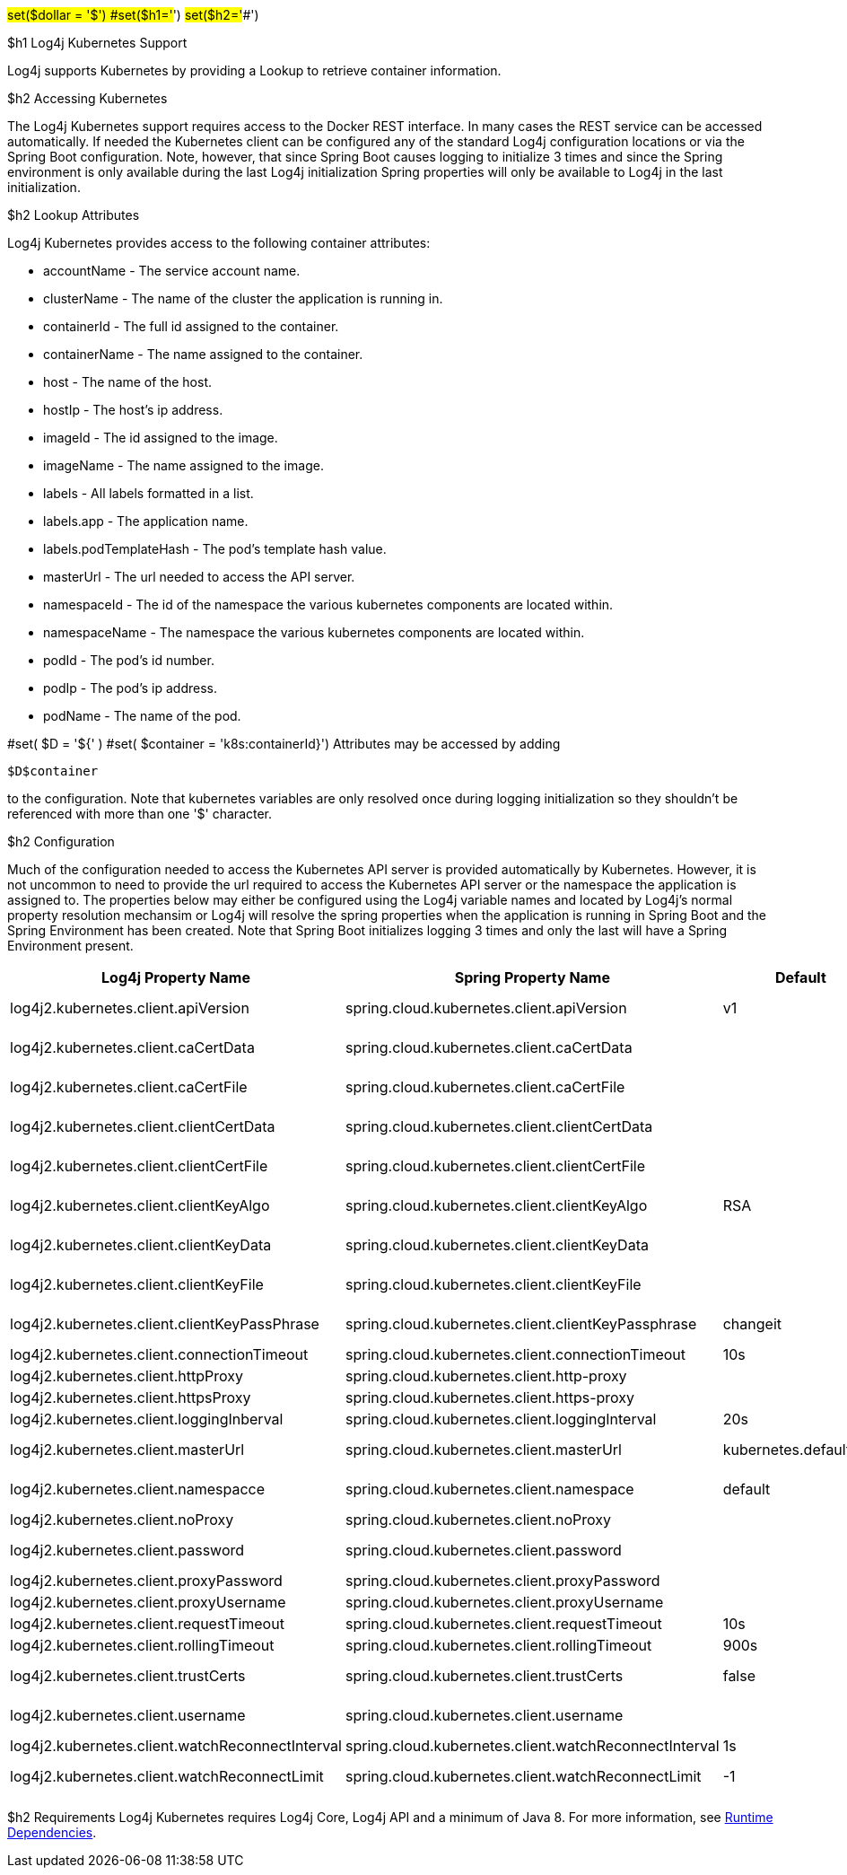 // vim: set syn=markdown :

////
Licensed to the Apache Software Foundation (ASF) under one or more
    contributor license agreements.  See the NOTICE file distributed with
    this work for additional information regarding copyright ownership.
    The ASF licenses this file to You under the Apache License, Version 2.0
    (the "License"); you may not use this file except in compliance with
    the License.  You may obtain a copy of the License at

         http://www.apache.org/licenses/LICENSE-2.0

    Unless required by applicable law or agreed to in writing, software
    distributed under the License is distributed on an "AS IS" BASIS,
    WITHOUT WARRANTIES OR CONDITIONS OF ANY KIND, either express or implied.
    See the License for the specific language governing permissions and
    limitations under the License.
////

#set($dollar = '$') #set($h1='#') #set($h2='##')

$h1 Log4j Kubernetes Support

Log4j supports Kubernetes by providing a Lookup to retrieve container information.

$h2 Accessing Kubernetes

The Log4j Kubernetes support requires access to the Docker REST interface.
In many cases the REST service can be accessed automatically.
If needed the Kubernetes client can be configured any of the standard Log4j configuration locations or via the Spring Boot configuration.
Note, however, that since Spring Boot causes logging to initialize 3 times and since the Spring environment is only available during the last Log4j initialization Spring properties will only be available to Log4j in the last initialization.

$h2 Lookup Attributes

Log4j Kubernetes provides access to the following container attributes:

* accountName - The service account name.
* clusterName - The name of the cluster the application is running in.
* containerId - The full id assigned to the container.
* containerName - The name assigned to the container.
* host - The name of the host.
* hostIp - The host's ip address.
* imageId - The id assigned to the image.
* imageName - The name assigned to the image.
* labels - All labels formatted in a list.
* labels.app - The application name.
* labels.podTemplateHash - The pod's template hash value.
* masterUrl - The url needed to access the API server.
* namespaceId - The id of the namespace the various kubernetes components are located within.
* namespaceName - The namespace the various kubernetes components are located within.
* podId - The pod's id number.
* podIp - The pod's ip address.
* podName - The name of the pod.

#set( $D = '${' ) #set( $container = 'k8s:containerId}') Attributes may be accessed by adding

----
$D$container
----

to the configuration.
Note that kubernetes variables are only resolved once during logging initialization so they shouldn't be referenced with more than one '$' character.

$h2 Configuration

Much of the configuration needed to access the Kubernetes API server is provided automatically by Kubernetes.
However, it is not uncommon to need to provide the url required to access the Kubernetes API server or the namespace the application is assigned to.
The properties below may either be configured using the Log4j variable names and located by Log4j's normal property resolution mechansim or Log4j will resolve the spring properties when the application is running in Spring Boot and the Spring Environment has been created.
Note that Spring Boot initializes logging 3 times and only the last will have a Spring Environment present.

[cols=",>,>,>"]
|===
| Log4j Property Name | Spring Property Name | Default | Description

| log4j2.kubernetes.client.apiVersion
| spring.cloud.kubernetes.client.apiVersion
| v1
| Kubernetes API Version

| log4j2.kubernetes.client.caCertData
| spring.cloud.kubernetes.client.caCertData
|
| Kubernetes API CACertData

| log4j2.kubernetes.client.caCertFile
| spring.cloud.kubernetes.client.caCertFile
|
| Kubernetes API CACertFile

| log4j2.kubernetes.client.clientCertData
| spring.cloud.kubernetes.client.clientCertData
|
| Kubernetes API ClientCertData

| log4j2.kubernetes.client.clientCertFile
| spring.cloud.kubernetes.client.clientCertFile
|
| Kubernetes API ClientCertFile

| log4j2.kubernetes.client.clientKeyAlgo
| spring.cloud.kubernetes.client.clientKeyAlgo
| RSA
| Kubernetes API ClientKeyAlgo

| log4j2.kubernetes.client.clientKeyData
| spring.cloud.kubernetes.client.clientKeyData
|
| Kubernetes API ClientKeyData

| log4j2.kubernetes.client.clientKeyFile
| spring.cloud.kubernetes.client.clientKeyFile
|
| Kubernetes API ClientKeyFile

| log4j2.kubernetes.client.clientKeyPassPhrase
| spring.cloud.kubernetes.client.clientKeyPassphrase
| changeit
| Kubernetes API ClientKeyPassphrase

| log4j2.kubernetes.client.connectionTimeout
| spring.cloud.kubernetes.client.connectionTimeout
| 10s
| Connection timeout

| log4j2.kubernetes.client.httpProxy
| spring.cloud.kubernetes.client.http-proxy
|
|

| log4j2.kubernetes.client.httpsProxy
| spring.cloud.kubernetes.client.https-proxy
|
|

| log4j2.kubernetes.client.loggingInberval
| spring.cloud.kubernetes.client.loggingInterval
| 20s
| Logging interval

| log4j2.kubernetes.client.masterUrl
| spring.cloud.kubernetes.client.masterUrl
| kubernetes.default.svc
| Kubernetes API Master Node URL

| log4j2.kubernetes.client.namespacce
| spring.cloud.kubernetes.client.namespace
| default
| Kubernetes Namespace

| log4j2.kubernetes.client.noProxy
| spring.cloud.kubernetes.client.noProxy
|
|

| log4j2.kubernetes.client.password
| spring.cloud.kubernetes.client.password
|
| Kubernetes API Password

| log4j2.kubernetes.client.proxyPassword
| spring.cloud.kubernetes.client.proxyPassword
|
|

| log4j2.kubernetes.client.proxyUsername
| spring.cloud.kubernetes.client.proxyUsername
|
|

| log4j2.kubernetes.client.requestTimeout
| spring.cloud.kubernetes.client.requestTimeout
| 10s
| Request timeout

| log4j2.kubernetes.client.rollingTimeout
| spring.cloud.kubernetes.client.rollingTimeout
| 900s
| Rolling timeout

| log4j2.kubernetes.client.trustCerts
| spring.cloud.kubernetes.client.trustCerts
| false
| Kubernetes API Trust Certificates

| log4j2.kubernetes.client.username
| spring.cloud.kubernetes.client.username
|
| Kubernetes API Username

| log4j2.kubernetes.client.watchReconnectInterval
| spring.cloud.kubernetes.client.watchReconnectInterval
| 1s
| Reconnect Interval

| log4j2.kubernetes.client.watchReconnectLimit
| spring.cloud.kubernetes.client.watchReconnectLimit
| -1
| Reconnect Interval limit retries
|===

$h2 Requirements Log4j Kubernetes requires Log4j Core, Log4j API and a minimum of Java 8.
For more information, see link:runtime-dependencies.html[Runtime Dependencies].
